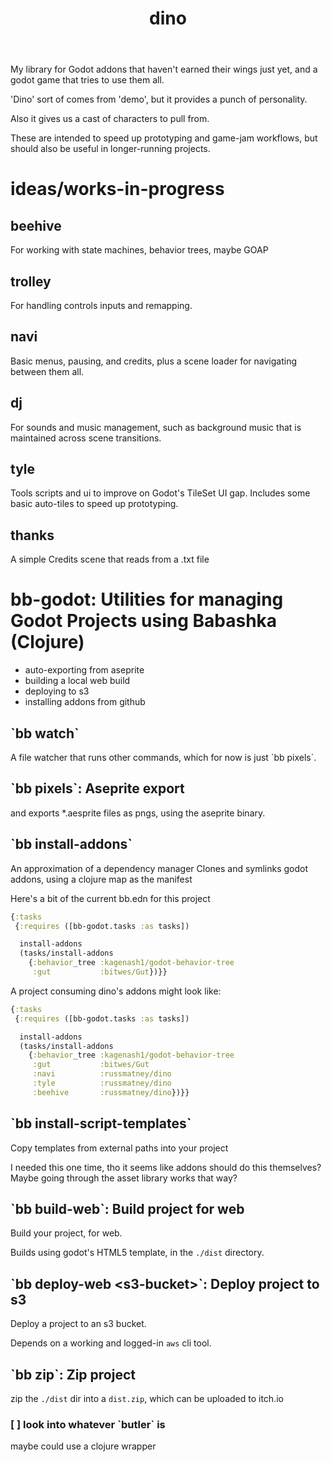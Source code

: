 #+title: dino

My library for Godot addons that haven't earned their wings just yet,
and a godot game that tries to use them all.

'Dino' sort of comes from 'demo', but it provides a punch of personality.

Also it gives us a cast of characters to pull from.

These are intended to speed up prototyping and game-jam workflows, but should
also be useful in longer-running projects.

* ideas/works-in-progress
** beehive
For working with state machines, behavior trees, maybe GOAP
** trolley
For handling controls inputs and remapping.
** navi
Basic menus, pausing, and credits, plus a scene loader for navigating between
them all.
** dj
For sounds and music management, such as background music that is maintained
across scene transitions.
** tyle
Tools scripts and ui to improve on Godot's TileSet UI gap.
Includes some basic auto-tiles to speed up prototyping.
** thanks
A simple Credits scene that reads from a .txt file
* bb-godot: Utilities for managing Godot Projects using Babashka (Clojure)

- auto-exporting from aseprite
- building a local web build
- deploying to s3
- installing addons from github

** `bb watch`
A file watcher that runs other commands, which for now is just `bb pixels`.
** `bb pixels`: Aseprite export
and exports *.aesprite files as pngs, using the aseprite
binary.
** `bb install-addons`
An approximation of a dependency manager
Clones and symlinks godot addons,
using a clojure map as the manifest

Here's a bit of the current bb.edn for this project

#+begin_src clojure
{:tasks
 {:requires ([bb-godot.tasks :as tasks])

  install-addons
  (tasks/install-addons
    {:behavior_tree :kagenash1/godot-behavior-tree
     :gut           :bitwes/Gut})}}
#+end_src

A project consuming dino's addons might look like:

#+begin_src clojure
{:tasks
 {:requires ([bb-godot.tasks :as tasks])

  install-addons
  (tasks/install-addons
    {:behavior_tree :kagenash1/godot-behavior-tree
     :gut           :bitwes/Gut
     :navi          :russmatney/dino
     :tyle          :russmatney/dino
     :beehive       :russmatney/dino})}}
#+end_src
** `bb install-script-templates`
Copy templates from external paths into your project

I needed this one time, tho it seems like addons should do this themselves?
Maybe going through the asset library works that way?
** `bb build-web`: Build project for web
Build your project, for web.

Builds using godot's HTML5 template, in the ~./dist~ directory.
** `bb deploy-web <s3-bucket>`: Deploy project to s3
Deploy a project to an s3 bucket.

Depends on a working and logged-in ~aws~ cli tool.
** `bb zip`: Zip project
zip the ~./dist~ dir into a ~dist.zip~, which can be uploaded to itch.io

*** [ ] look into whatever `butler` is
maybe could use a clojure wrapper
